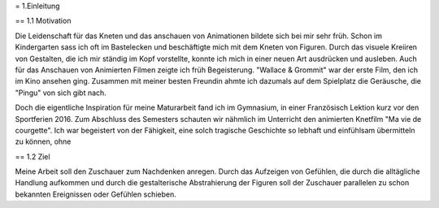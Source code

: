 = 1.Einleitung

== 1.1 Motivation

Die Leidenschaft für das Kneten und das anschauen von Animationen bildete sich bei mir sehr früh.
Schon im Kindergarten sass ich oft im Bastelecken und beschäftigte mich mit dem Kneten von Figuren.
Durch das visuele Kreiiren von Gestalten, die ich mir ständig im Kopf vorstellte, konnte ich mich in einer neuen Art ausdrücken und ausleben.
Auch für das Anschauen von Animierten Filmen zeigte ich früh Begeisterung.
"Wallace & Grommit" war der erste Film, den ich im Kino ansehen ging.
Zusammen mit meiner besten Freundin ahmte ich dazumals auf dem Spielplatz die Geräusche, die "Pingu" von sich gibt nach.

Doch die eigentliche Inspiration für meine Maturarbeit fand ich im Gymnasium, in einer Französisch Lektion kurz vor den Sportferien 2016.
Zum Abschluss des Semesters schauten wir nähmlich im Unterricht den animierten Knetfilm "Ma vie de courgette".
Ich war begeistert von der Fähigkeit, eine solch tragische Geschichte so lebhaft und einfühlsam übermitteln zu können, ohne


== 1.2 Ziel

Meine Arbeit soll den Zuschauer zum Nachdenken anregen.
Durch das Aufzeigen von Gefühlen, die durch die alltägliche Handlung aufkommen und durch die gestalterische Abstrahierung der Figuren soll der Zuschauer parallelen zu schon bekannten Ereignissen oder Gefühlen schieben.
